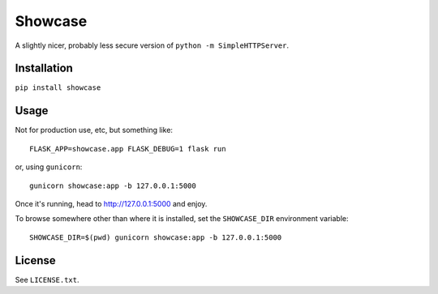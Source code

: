 ========
Showcase
========

A slightly nicer, probably less secure version of ``python -m SimpleHTTPServer``.


Installation
============

``pip install showcase``

Usage
=====

Not for production use, etc, but something like::

    FLASK_APP=showcase.app FLASK_DEBUG=1 flask run

or, using ``gunicorn``::

    gunicorn showcase:app -b 127.0.0.1:5000

Once it's running, head to http://127.0.0.1:5000 and enjoy.

To browse somewhere other than where it is installed, set the ``SHOWCASE_DIR`` environment variable::

    SHOWCASE_DIR=$(pwd) gunicorn showcase:app -b 127.0.0.1:5000

License
=======

See ``LICENSE.txt``.
